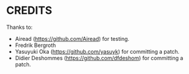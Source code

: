 * CREDITS

Thanks to:

- Airead (https://github.com/Airead) for testing.
- Fredrik Bergroth
- Yasuyuki Oka (https://github.com/yasuyk) for committing a patch.
- Didier Deshommes (https://github.com/dfdeshom) for committing a patch.
